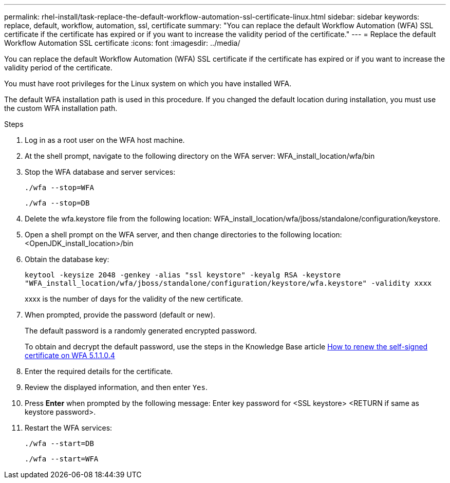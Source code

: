 ---
permalink: rhel-install/task-replace-the-default-workflow-automation-ssl-certificate-linux.html
sidebar: sidebar
keywords: replace, default, workflow, automation, ssl, certificate
summary: "You can replace the default Workflow Automation (WFA) SSL certificate if the certificate has expired or if you want to increase the validity period of the certificate."
---
= Replace the default Workflow Automation SSL certificate
:icons: font
:imagesdir: ../media/

[.lead]
You can replace the default Workflow Automation (WFA) SSL certificate if the certificate has expired or if you want to increase the validity period of the certificate.

You must have root privileges for the Linux system on which you have installed WFA.

The default WFA installation path is used in this procedure. If you changed the default location during installation, you must use the custom WFA installation path.

.Steps
. Log in as a root user on the WFA host machine.
. At the shell prompt, navigate to the following directory on the WFA server: WFA_install_location/wfa/bin
. Stop the WFA database and server services:
+
`./wfa --stop=WFA`
+
`./wfa --stop=DB`
. Delete the wfa.keystore file from the following location: WFA_install_location/wfa/jboss/standalone/configuration/keystore.
. Open a shell prompt on the WFA server, and then change directories to the following location: <OpenJDK_install_location>/bin
. Obtain the database key:
+
`keytool -keysize 2048 -genkey -alias "ssl keystore" -keyalg RSA -keystore "WFA_install_location/wfa/jboss/standalone/configuration/keystore/wfa.keystore" -validity xxxx`
+
xxxx is the number of days for the validity of the new certificate.

. When prompted, provide the password (default or new).
+
The default password is a randomly generated encrypted password.
+
To obtain and decrypt the default password, use the steps in the Knowledge Base article link:https://kb.netapp.com/?title=Advice_and_Troubleshooting%2FData_Infrastructure_Management%2FOnCommand_Suite%2FHow_to_renew_the_self-signed_certificate_on_WFA_5.1.1.0.4%253F[How to renew the self-signed certificate on WFA 5.1.1.0.4^]

. Enter the required details for the certificate.
. Review the displayed information, and then enter `Yes`.
. Press *Enter* when prompted by the following message: Enter key password for <SSL keystore> <RETURN if same as keystore password>.
. Restart the WFA services:
+
`./wfa --start=DB`
+
`./wfa --start=WFA`

// BURT 1498856, 2022-09-01
